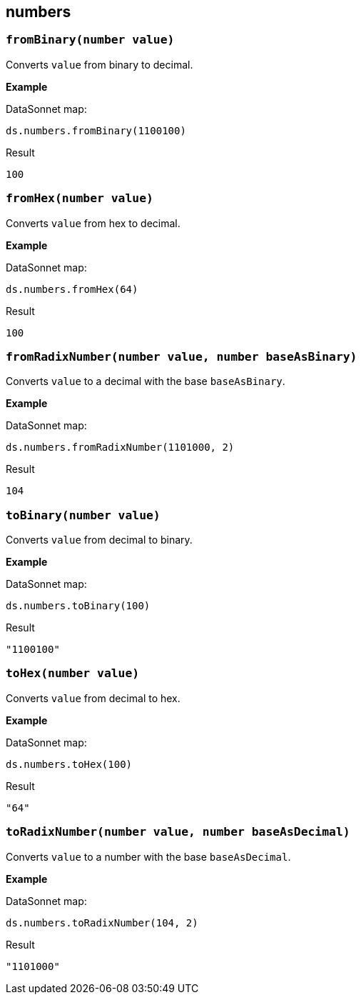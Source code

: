 ## numbers

### `fromBinary(number value)`
Converts `value` from binary to decimal.

*Example*

.DataSonnet map:
------------------------
ds.numbers.fromBinary(1100100)
------------------------
.Result
------------------------
100
------------------------

### `fromHex(number value)`
Converts `value` from hex to decimal.

*Example*

.DataSonnet map:
------------------------
ds.numbers.fromHex(64)
------------------------
.Result
------------------------
100
------------------------

### `fromRadixNumber(number value, number baseAsBinary)`
Converts `value` to a decimal with the base `baseAsBinary`.

*Example*

.DataSonnet map:
------------------------
ds.numbers.fromRadixNumber(1101000, 2)
------------------------
.Result
------------------------
104
------------------------

### `toBinary(number value)`
Converts `value` from decimal to binary.

*Example*

.DataSonnet map:
------------------------
ds.numbers.toBinary(100)
------------------------
.Result
------------------------
"1100100"
------------------------

### `toHex(number value)`
Converts `value` from decimal to hex.

*Example*

.DataSonnet map:
------------------------
ds.numbers.toHex(100)
------------------------
.Result
------------------------
"64"
------------------------

### `toRadixNumber(number value, number baseAsDecimal)`
Converts `value` to a number with the base `baseAsDecimal`.

*Example*

.DataSonnet map:
------------------------
ds.numbers.toRadixNumber(104, 2)
------------------------
.Result
------------------------
"1101000"
------------------------